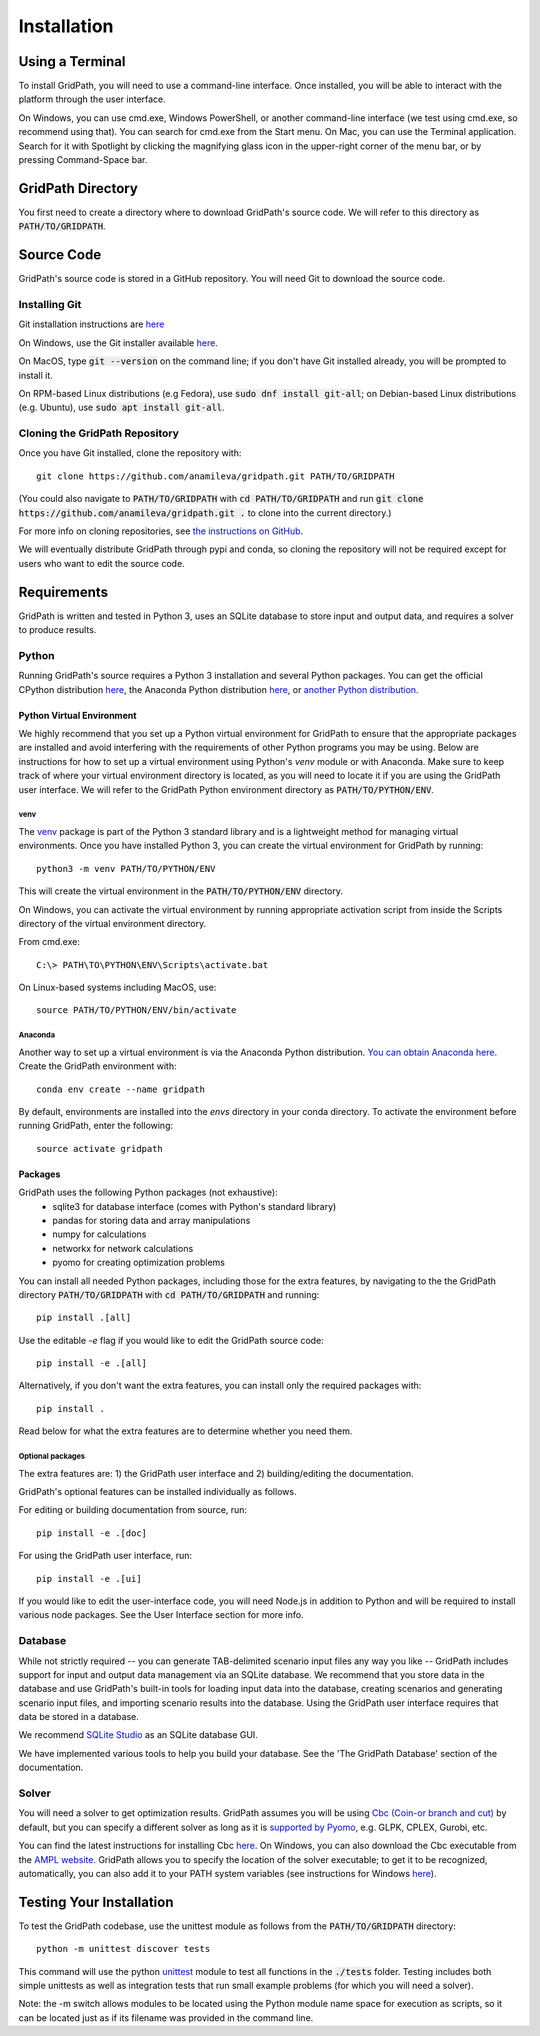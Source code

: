 ************
Installation
************


Using a Terminal
================

To install GridPath, you will need to use a command-line interface. Once
installed, you will be able to interact with the platform through the user
interface.

On Windows, you can use cmd.exe, Windows PowerShell, or another command-line
interface (we test using cmd.exe, so recommend using that). You can search
for cmd.exe from the Start menu. On Mac, you can use the Terminal
application. Search for it with Spotlight by clicking the magnifying glass
icon in the upper-right corner of the menu bar, or by pressing
Command-Space bar.


GridPath Directory
==================

You first need to create a directory where to download GridPath's source
code. We will refer to this directory as :code:`PATH/TO/GRIDPATH`.

Source Code
===========
GridPath's source code is stored in a GitHub repository. You will need
Git to download the source code.

Installing Git
--------------
Git installation instructions are `here <https://git-scm.com/book/en/v2/Getting-Started-Installing-Git>`_

On Windows, use the Git installer available `here <https://git-scm
.com/download/win>`_.

On MacOS, type :code:`git --version` on the command line; if you don't have
Git installed already, you will be prompted to install it.

On RPM-based Linux distributions (e.g Fedora), use :code:`sudo dnf install
git-all`; on Debian-based Linux distributions (e.g. Ubuntu), use :code:`sudo
apt install git-all`.

Cloning the GridPath Repository
-------------------------------

Once you have Git installed, clone the repository with::

    git clone https://github.com/anamileva/gridpath.git PATH/TO/GRIDPATH

(You could also navigate to :code:`PATH/TO/GRIDPATH` with
:code:`cd PATH/TO/GRIDPATH` and run
:code:`git clone https://github.com/anamileva/gridpath.git .` to clone into
the current directory.)

For more info on cloning repositories, see `the instructions on GitHub
<https://help.github.com/en/articles/cloning-a-repository>`_.

We will eventually distribute GridPath through pypi and conda, so cloning the
repository will not be required except for users who want to edit the source
code.


Requirements
============

GridPath is written and tested in Python 3, uses an SQLite database to store
input and output data, and requires a solver to produce results.

Python
------

Running GridPath's source requires a Python 3 installation and several
Python packages. You can get the official CPython distribution `here
<https://www.python.org/downloads/>`_, the Anaconda Python distribution
`here <https://www.anaconda.com/distribution/>`_, or `another Python
distribution <https://wiki.python.org/moin/PythonDistributions>`_.


^^^^^^^^^^^^^^^^^^^^^^^^^^
Python Virtual Environment
^^^^^^^^^^^^^^^^^^^^^^^^^^
We highly recommend that you set up a Python virtual
environment for GridPath to ensure that the appropriate packages are
installed and avoid interfering with the requirements of other Python
programs you may be using. Below are instructions for how to set up a
virtual environment using Python's *venv* module or with Anaconda. Make sure
to keep track of where your virtual environment directory is located, as you
will need to locate it if you are using the GridPath user interface. We will
refer to the GridPath Python environment directory as
:code:`PATH/TO/PYTHON/ENV`.

venv
****
The `venv <https://docs.python.org/3/library/venv.html>`_ package is part of
the Python 3 standard library and is a lightweight method for managing
virtual environments. Once you have installed Python 3, you can create the
virtual environment for GridPath by running::

    python3 -m venv PATH/TO/PYTHON/ENV

This will create the virtual environment in the :code:`PATH/TO/PYTHON/ENV`
directory.

On Windows, you can activate the virtual environment by running appropriate
activation script from inside the Scripts directory of the virtual
environment directory.

From cmd.exe::

    C:\> PATH\TO\PYTHON\ENV\Scripts\activate.bat

On Linux-based systems including MacOS, use::

    source PATH/TO/PYTHON/ENV/bin/activate

Anaconda
********
Another way to set up a virtual environment is via the Anaconda Python
distribution. `You can obtain Anaconda here <https://www.anaconda
.com/distribution/>`_. Create the GridPath environment with::

    conda env create --name gridpath

By default, environments are installed into the `envs` directory in your
conda directory. To activate the environment before running GridPath, enter
the following::

    source activate gridpath


^^^^^^^^
Packages
^^^^^^^^

GridPath uses the following Python packages (not exhaustive):
 - sqlite3 for database interface (comes with Python's standard library)
 - pandas for storing data and array manipulations
 - numpy for calculations
 - networkx for network calculations
 - pyomo for creating optimization problems

You can install all needed Python packages, including those for the extra
features, by navigating to the the GridPath directory :code:`PATH/TO/GRIDPATH`
with :code:`cd PATH/TO/GRIDPATH` and running::

    pip install .[all]

Use the editable `-e` flag if you would like to edit the GridPath source code::

    pip install -e .[all]

Alternatively, if you don't want the extra features, you can install only the
required packages with::

    pip install .

Read below for what the extra features are to determine whether you need them.

Optional packages
*****************

The extra features are: 1) the GridPath user interface and 2) building/editing
the documentation.

GridPath's optional features can be installed individually as follows.

For editing or building documentation from source, run::

    pip install -e .[doc]

For using the GridPath user interface, run::

    pip install -e .[ui]

If you would like to edit the user-interface code, you will need Node.js in
addition to Python and will be required to install various node packages.
See the User Interface section for more info.


Database
--------
While not strictly required -- you can generate TAB-delimited scenario input
files any way you like -- GridPath includes support for input and output
data management via an SQLite database. We recommend that you store data in
the database and use GridPath's built-in tools for loading input data into the
database, creating scenarios and generating scenario input files, and
importing scenario results into the database. Using the GridPath user
interface requires that data be stored in a database.

We recommend `SQLite Studio <https://sqlitestudio.pl/index.rvt>`_ as an SQLite
database GUI.

We have implemented various tools to help you build your database. See the
'The GridPath Database' section of the documentation.

Solver
------
You will need a solver to get optimization results. GridPath assumes you
will be using `Cbc (Coin-or branch and cut) <https://projects.coin-or
.org/Cbc>`_ by default, but you can specify a different solver as long as it
is `supported by Pyomo <https://pyomo.readthedocs
.io/en/latest/solving_pyomo_models.html#supported-solvers>`_,
e.g. GLPK, CPLEX, Gurobi, etc.

You can find the latest instructions for installing Cbc `here
<https://github.com/coin-or/Cbc#download>`_. On Windows, you can also
download the Cbc executable from the `AMPL website <https://ampl
.com/products/solvers/open-source/#cbc>`_. GridPath allows you to specify
the location of the solver executable; to get it to be recognized,
automatically, you can also add it to your PATH system variables (see
instructions for Windows `here <https://www.java.com/en/download/help/path
.xml>`_).


Testing Your Installation
=========================

To test the GridPath codebase, use the unittest module as follows from the
:code:`PATH/TO/GRIDPATH` directory::

    python -m unittest discover tests

This command will use the python `unittest  <https://docs.python.org/3/library/
unittest.html>`_ module to test all functions in the :code:`./tests` folder.
Testing includes both simple unittests as well as integration tests that run
small example problems (for which you will need a solver).

Note: the -m switch allows modules to be located using the Python module name
space for execution as scripts, so it can be located just as if its filename was
provided in the command line.